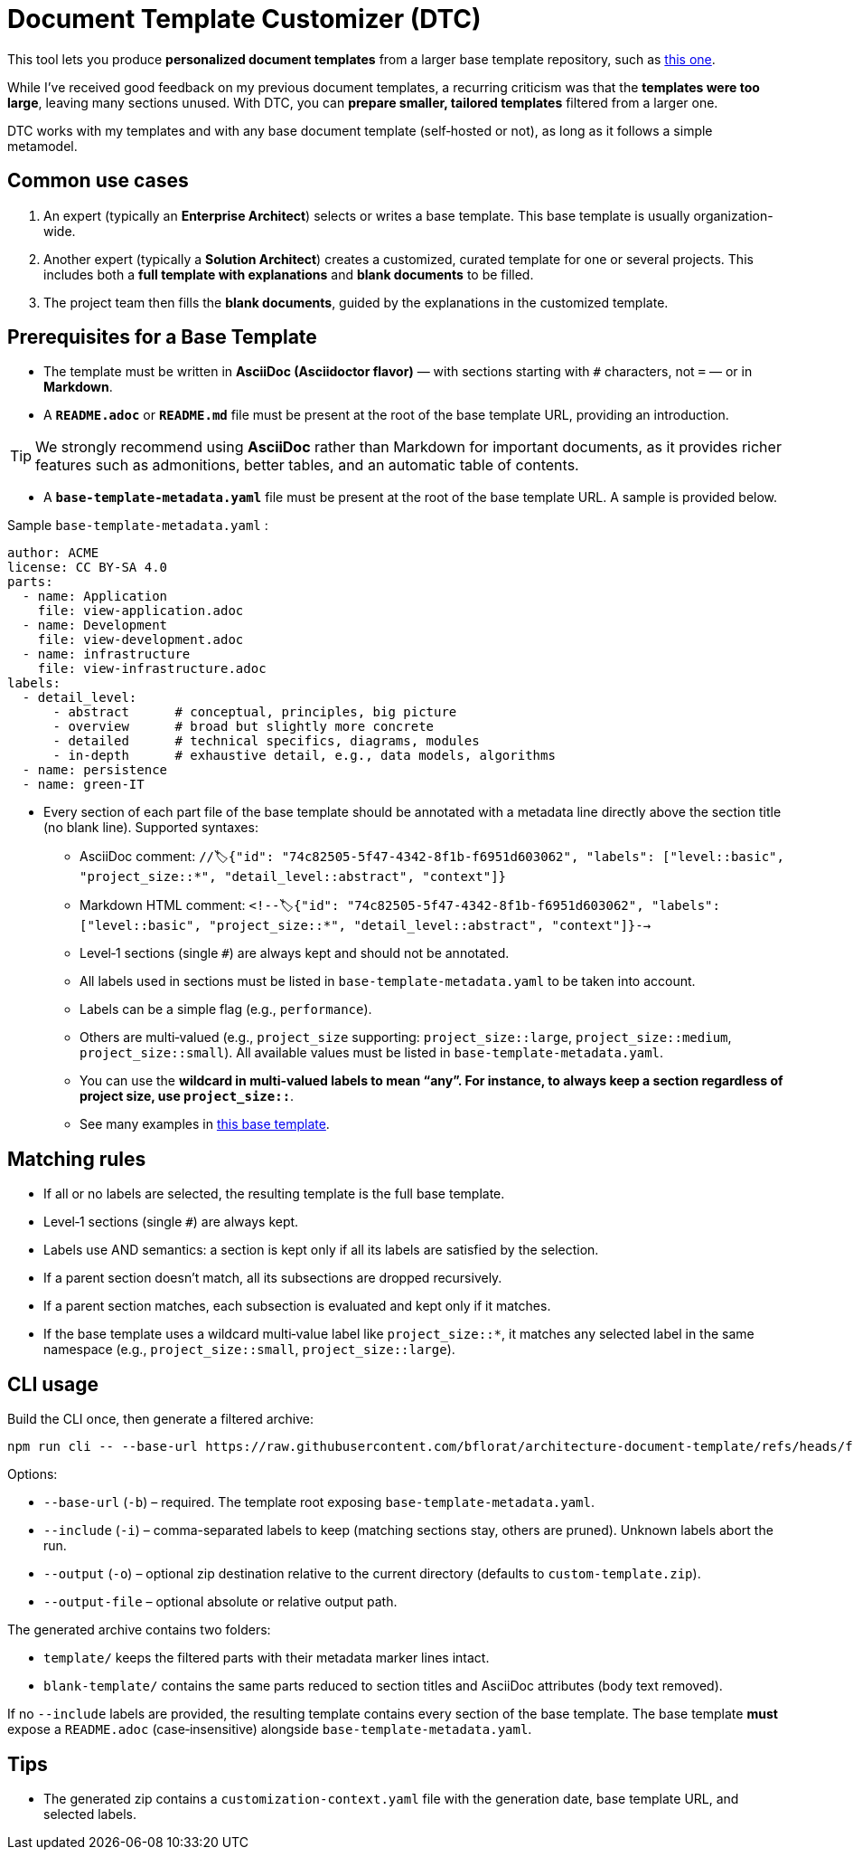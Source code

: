 # Document Template Customizer (DTC)

This tool lets you produce *personalized document templates* from a larger base template repository, such as https://github.com/bflorat/architecture-document-template[this one].

While I’ve received good feedback on my previous document templates, a recurring criticism was that the *templates were too large*, leaving many sections unused. With DTC, you can *prepare smaller, tailored templates* filtered from a larger one.

DTC works with my templates and with any base document template (self‑hosted or not), as long as it follows a simple metamodel.

## Common use cases

. An expert (typically an *Enterprise Architect*) selects or writes a base template. This base template is usually organization-wide.
. Another expert (typically a *Solution Architect*) creates a customized, curated template for one or several projects. This includes both a *full template with explanations* and *blank documents* to be filled.
. The project team then fills the *blank documents*, guided by the explanations in the customized template.

## Prerequisites for a Base Template

* The template must be written in **AsciiDoc (Asciidoctor flavor)** — with sections starting with `#` characters, not `=` — or in **Markdown**.
* A **`README.adoc`** or **`README.md`** file must be present at the root of the base template URL, providing an introduction.

[TIP]  
We strongly recommend using **AsciiDoc** rather than Markdown for important documents, as it provides richer features such as admonitions, better tables, and an automatic table of contents.

* A **`base-template-metadata.yaml`** file must be present at the root of the base template URL. A sample is provided below.

.Sample `base-template-metadata.yaml` :

```
author: ACME
license: CC BY-SA 4.0
parts:
  - name: Application
    file: view-application.adoc
  - name: Development
    file: view-development.adoc
  - name: infrastructure
    file: view-infrastructure.adoc  
labels:
  - detail_level: 
      - abstract      # conceptual, principles, big picture
      - overview      # broad but slightly more concrete
      - detailed      # technical specifics, diagrams, modules
      - in-depth      # exhaustive detail, e.g., data models, algorithms
  - name: persistence
  - name: green-IT
```

* Every section of each part file of the base template should be annotated with a metadata line directly above the section title (no blank line). Supported syntaxes:
  ** AsciiDoc comment: `//🏷{"id": "74c82505-5f47-4342-8f1b-f6951d603062", "labels": ["level::basic", "project_size::*", "detail_level::abstract", "context"]}`
  ** Markdown HTML comment: `<!--🏷{"id": "74c82505-5f47-4342-8f1b-f6951d603062", "labels": ["level::basic", "project_size::*", "detail_level::abstract", "context"]}-->`
  ** Level‑1 sections (single `#`) are always kept and should not be annotated.
  ** All labels used in sections must be listed in `base-template-metadata.yaml` to be taken into account.
  ** Labels can be a simple flag (e.g., `performance`).
  ** Others are multi‑valued (e.g., `project_size` supporting: `project_size::large`, `project_size::medium`, `project_size::small`). All available values must be listed in `base-template-metadata.yaml`.
  ** You can use the `*` wildcard in multi‑valued labels to mean “any”. For instance, to always keep a section regardless of project size, use `project_size::*`.
  ** See many examples in https://github.com/bflorat/architecture-document-template[this base template].


## Matching rules

- If all or no labels are selected, the resulting template is the full base template.
- Level‑1 sections (single `#`) are always kept.
- Labels use AND semantics: a section is kept only if all its labels are satisfied by the selection.
- If a parent section doesn’t match, all its subsections are dropped recursively.
- If a parent section matches, each subsection is evaluated and kept only if it matches.
- If the base template uses a wildcard multi‑value label like `project_size::*`, it matches any selected label in the same namespace (e.g., `project_size::small`, `project_size::large`).

## CLI usage

Build the CLI once, then generate a filtered archive:

```
npm run cli -- --base-url https://raw.githubusercontent.com/bflorat/architecture-document-template/refs/heads/feat/add-medadata  --include level::basic,persistence 
```

Options:

* `--base-url` (`-b`) – required. The template root exposing `base-template-metadata.yaml`.
* `--include` (`-i`) – comma-separated labels to keep (matching sections stay, others are pruned). Unknown labels abort the run.
* `--output` (`-o`) – optional zip destination relative to the current directory (defaults to `custom-template.zip`).
* `--output-file` – optional absolute or relative output path.

The generated archive contains two folders:

* `template/` keeps the filtered parts with their metadata marker lines intact.
* `blank-template/` contains the same parts reduced to section titles and AsciiDoc attributes (body text removed).

If no `--include` labels are provided, the resulting template contains every section of the base template. The base template **must** expose a `README.adoc` (case‑insensitive) alongside `base-template-metadata.yaml`.


## Tips
* The generated zip contains a `customization-context.yaml` file with the generation date, base template URL, and selected labels.



